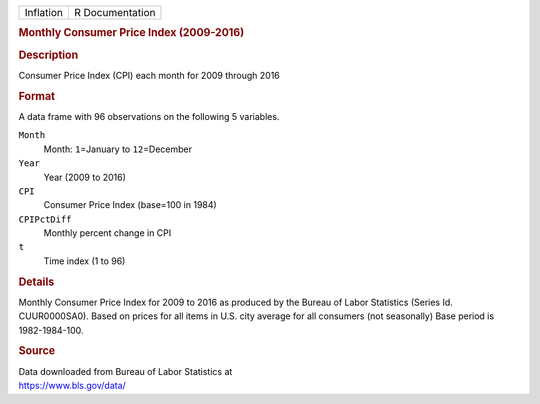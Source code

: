 .. container::

   .. container::

      ========= ===============
      Inflation R Documentation
      ========= ===============

      .. rubric:: Monthly Consumer Price Index (2009-2016)
         :name: monthly-consumer-price-index-2009-2016

      .. rubric:: Description
         :name: description

      Consumer Price Index (CPI) each month for 2009 through 2016

      .. rubric:: Format
         :name: format

      A data frame with 96 observations on the following 5 variables.

      ``Month``
         Month: ``1``\ =January to ``12``\ =December

      ``Year``
         Year (2009 to 2016)

      ``CPI``
         Consumer Price Index (base=100 in 1984)

      ``CPIPctDiff``
         Monthly percent change in CPI

      ``t``
         Time index (1 to 96)

      .. rubric:: Details
         :name: details

      Monthly Consumer Price Index for 2009 to 2016 as produced by the
      Bureau of Labor Statistics (Series Id. CUUR0000SA0). Based on
      prices for all items in U.S. city average for all consumers (not
      seasonally) Base period is 1982-1984-100.

      .. rubric:: Source
         :name: source

      | Data downloaded from Bureau of Labor Statistics at
      | https://www.bls.gov/data/
